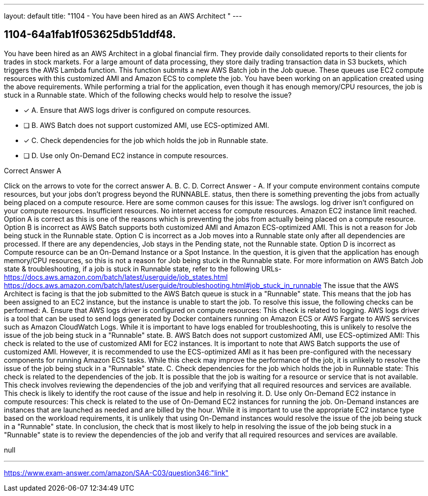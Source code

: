 ---
layout: default 
title: "1104 - You have been hired as an AWS Architect "
---


[.question]
== 1104-64a1fab1f053625db51ddf48.


****

[.query]
--
You have been hired as an AWS Architect in a global financial firm.
They provide daily consolidated reports to their clients for trades in stock markets.
For a large amount of data processing, they store daily trading transaction data in S3 buckets, which triggers the AWS Lambda function.
This function submits a new AWS Batch job in the Job queue.
These queues use EC2 compute resources with this customized AMI and Amazon ECS to complete the job.
You have been working on an application created using the above requirements.
While performing a trial for the application, even though it has enough memory/CPU resources, the job is stuck in a Runnable state.
Which of the following checks would help to resolve the issue?


--

[.list]
--
* [*] A. Ensure that AWS logs driver is configured on compute resources.
* [ ] B. AWS Batch does not support customized AMI, use ECS-optimized AMI.
* [*] C. Check dependencies for the job which holds the job in Runnable state.
* [ ] D. Use only On-Demand EC2 instance in compute resources.

--
****

[.answer]
Correct Answer  A

[.explanation]
--
Click on the arrows to vote for the correct answer
A.
B.
C.
D.
Correct Answer - A.
If your compute environment contains compute resources, but your jobs don't progress beyond the
RUNNABLE.
status, then there is something preventing the jobs from actually being placed on a compute resource.
Here are some common causes for this issue:
The
awslogs.
log driver isn't configured on your compute resources.
Insufficient resources.
No internet access for compute resources.
Amazon EC2 instance limit reached.
Option A is correct as this is one of the reasons which is preventing the jobs from actually being placed on a compute resource.
Option B is incorrect as AWS Batch supports both customized AMI and Amazon ECS-optimized AMI.
This is not a reason for Job being stuck in the Runnable state.
Option C is incorrect as a Job moves into a Runnable state only after all dependencies are processed.
If there are any dependencies, Job stays in the Pending state, not the Runnable state.
Option D is incorrect as Compute resource can be an On-Demand Instance or a Spot Instance.
In the question, it is given that the application has enough memory/CPU resources, so this is not a reason for Job being stuck in the Runnable state.
For more information on AWS Batch Job state &amp; troubleshooting, if a job is stuck in Runnable state, refer to the following URLs-
https://docs.aws.amazon.com/batch/latest/userguide/job_states.html https://docs.aws.amazon.com/batch/latest/userguide/troubleshooting.html#job_stuck_in_runnable
The issue that the AWS Architect is facing is that the job submitted to the AWS Batch queue is stuck in a "Runnable" state. This means that the job has been assigned to an EC2 instance, but the instance is unable to start the job.
To resolve this issue, the following checks can be performed:
A. Ensure that AWS logs driver is configured on compute resources: This check is related to logging. AWS logs driver is a tool that can be used to send logs generated by Docker containers running on Amazon ECS or AWS Fargate to AWS services such as Amazon CloudWatch Logs. While it is important to have logs enabled for troubleshooting, this is unlikely to resolve the issue of the job being stuck in a "Runnable" state.
B. AWS Batch does not support customized AMI, use ECS-optimized AMI: This check is related to the use of customized AMI for EC2 instances. It is important to note that AWS Batch supports the use of customized AMI. However, it is recommended to use the ECS-optimized AMI as it has been pre-configured with the necessary components for running Amazon ECS tasks. While this check may improve the performance of the job, it is unlikely to resolve the issue of the job being stuck in a "Runnable" state.
C. Check dependencies for the job which holds the job in Runnable state: This check is related to the dependencies of the job. It is possible that the job is waiting for a resource or service that is not available. This check involves reviewing the dependencies of the job and verifying that all required resources and services are available. This check is likely to identify the root cause of the issue and help in resolving it.
D. Use only On-Demand EC2 instance in compute resources: This check is related to the use of On-Demand EC2 instances for running the job. On-Demand instances are instances that are launched as needed and are billed by the hour. While it is important to use the appropriate EC2 instance type based on the workload requirements, it is unlikely that using On-Demand instances would resolve the issue of the job being stuck in a "Runnable" state.
In conclusion, the check that is most likely to help in resolving the issue of the job being stuck in a "Runnable" state is to review the dependencies of the job and verify that all required resources and services are available.
--

[.ka]
null

'''



https://www.exam-answer.com/amazon/SAA-C03/question346:"link"


